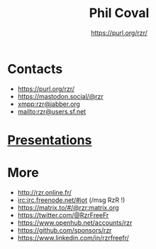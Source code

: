 #+TITLE: Phil Coval
#+AUTHOR: <https://purl.org/rzr/>
#+EMAIL: rzr@users.sf.net
#+MACRO: tags-on-export (eval (format "%s" (cond ((org-export-derived-backend-p org-export-current-backend 'md) "#+OPTIONS: tags:1") ((org-export-derived-backend-p org-export-current-backend 'reveal) "#+OPTIONS: tags:nil, timestamp:nil"))))
#+OPTIONS: num:nil, timestamp:nil, toc:nil
#+REVEAL_HLEVEL: 1
#+REVEAL_ROOT: https://cdn.jsdelivr.net/gh/hakimel/reveal.js@3.8.0/
#+#+REVEAL_SLIDE_FOOTER: <div style='bottom: 0%; position: fixed; width: 100%; align: center; text-align: center;"><a href="https://purl.org/rzr/">https://purl.org/rzr/</a></div>
#+REVEAL_THEME: night

* Contacts
  - https://purl.org/rzr/
  - https://mastodon.social/@rzr
  - [[https://jwchat.org/][xmpp:rzr@jabber.org]]
  - mailto:rzr@users.sf.net

* [[./docs/index.org][Presentations]]

* More
  - http://rzr.online.fr/
  - [[https://webchat.freenode.net/][irc:irc.freenode.net/#iot]] (/msg RzR !)
  - https://matrix.to/#/@rzr:matrix.org
  - https://twitter.com/@RzrFreeFr
  - https://www.openhub.net/accounts/rzr
  - https://github.com/sponsors/rzr
  - https://www.linkedin.com/in/rzrfreefr/

